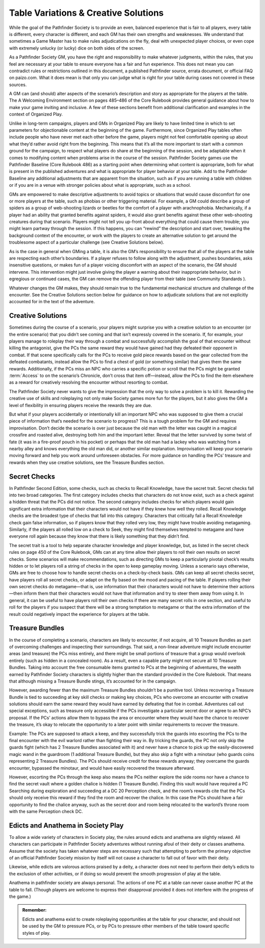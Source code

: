 ########################################
Table Variations & Creative Solutions
########################################

While the goal of the Pathfinder Society is to provide an even, balanced experience that is fair to all players, every table is different, every character is different, and each GM has their own strengths and weaknesses. We understand that sometimes a Game Master has to make rules adjudications on the fly, deal with unexpected player choices, or even cope with extremely unlucky (or lucky) dice on both sides of the screen.

As a Pathfinder Society GM, you have the right and responsibility to make whatever judgments, within the rules, that you feel are necessary at your table to ensure everyone has a fair and fun experience. This does not mean you can contradict rules or restrictions outlined in this document, a published Pathfinder source, errata document, or official FAQ on paizo.com. What it does mean is that only you can judge what is right for your table during cases not covered in these sources.

A GM can (and should) alter aspects of the scenario’s description and story as appropriate for the players at the table. The A Welcoming Environment section on pages 485–486 of the Core Rulebook provides general guidance about how to make your game inviting and inclusive. A few of these sections benefit from additional clarification and examples in the context of Organized Play.

Unlike in long-term campaigns, players and GMs in Organized Play are likely to have limited time in which to set parameters for objectionable content at the beginning of the game. Furthermore, since Organized Play tables often include people who have never met each other before the game, players might not feel comfortable opening up about what they’d rather avoid right from the beginning.  This means that it’s all the more important to start with a common ground for the campaign, to respect what players do share at the beginning of the session, and be adaptable when it comes to modifying content when problems arise in the course of the session. Pathfinder Society games use the Pathfinder Baseline (Core Rulebook 486) as a starting point when determining what content is appropriate, both for what is present in the published adventures and what is appropriate for player behavior at your table. Add to the Pathfinder Baseline any additional adjustments that are apparent from the situation, such as if you are running a table with children or if you are in a venue with stronger policies about what is appropriate, such as a school.

GMs are empowered to make descriptive adjustments to avoid topics or situations that would cause discomfort for one or more players at the table, such as phobias or other triggering material. For example, a GM could describe a group of spiders as a group of web-shooting lizards or beetles for the comfort of a player with arachnophobia. Mechanically, if a player had an ability that granted benefits against spiders, it would also grant benefits against these other web-shooting creatures during that scenario. Players might not tell you up-front about everything that could cause them trouble; you might learn partway through the session. If this happens, you can “rewind” the description and start over, tweaking the background context of the encounter, or work with the players to create an alternative solution to get around the troublesome aspect of a particular challenge (see Creative Solutions below).

As is the case in general when GMing a table, it is also the GM’s responsibility to ensure that all of the players at the table are respecting each other’s boundaries. If a player refuses to follow along with the adjustment, pushes boundaries, asks insensitive questions, or makes fun of a player voicing discomfort with an aspect of the scenario, the GM should intervene. This intervention might just involve giving the player a warning about their inappropriate behavior, but in egregious or continued cases, the GM can remove the offending player from their table (see Community Standards ).

Whatever changes the GM makes, they should remain true to the fundamental mechanical structure and challenge of the encounter. See the Creative Solutions section below for guidance on how to adjudicate solutions that are not explicitly accounted for in the text of the adventure.

*********************
Creative Solutions
*********************

Sometimes during the course of a scenario, your players might surprise you with a creative solution to an encounter (or the entire scenario) that you didn’t see coming and that isn’t expressly covered in the scenario. If, for example, your players manage to roleplay their way through a combat and successfully accomplish the goal of that encounter without killing the antagonist, give the PCs the same reward they would have gained had they defeated their opponent in combat. If that scene specifically calls for the PCs to receive gold piece rewards based on the gear collected from the defeated combatants, instead allow the PCs to find a chest of gold (or something similar) that gives them the same rewards. Additionally, if the PCs miss an NPC who carries a specific potion or scroll that the PCs might be granted :term:`Access` to on the scenario’s Chronicle, don’t cross that item off—instead, allow the PCs to find the item elsewhere as a reward for creatively resolving the encounter without resorting to combat.

The Pathfinder Society never wants to give the impression that the only way to solve a problem is to kill it. Rewarding the creative use of skills and roleplaying not only make Society games more fun for the players, but it also gives the GM a level of flexibility in ensuring players receive the rewards they are due.

But what if your players accidentally or intentionally kill an important NPC who was supposed to give them a crucial piece of information that’s needed for the scenario to progress? This is a tough problem for the GM and requires improvisation. Don’t decide the scenario is over just because the old man with the letter was caught in a magical crossfire and roasted alive, destroying both him and the important letter. Reveal that the letter survived by some twist of fate (it was in a fire-proof pouch in his pocket) or perhaps that the old man had a lackey who was watching from a nearby alley and knows everything the old man did, or another similar explanation. Improvisation will keep your scenario moving forward and help you work around unforeseen obstacles. For more guidance on handling the PCs’ treasure and rewards when they use creative solutions, see the Treasure Bundles section.

********************
Secret Checks
********************

In Pathfinder Second Edition, some checks, such as checks to Recall Knowledge, have the secret trait. Secret checks fall into two broad categories. The first category includes checks that characters do not know exist, such as a check against a hidden threat that the PCs did not notice. The second category includes checks for which players would gain significant extra information that their characters would not have if they knew how well they rolled. Recall Knowledge checks are the broadest type of checks that fall into this category. Characters that critically fail a Recall Knowledge check gain false information, so if players know that they rolled very low, they might have trouble avoiding metagaming. Similarly, if the players all rolled low on a check to Seek, they might find themselves tempted to metagame and have everyone roll again because they know that there is likely something that they didn’t find.

The secret trait is a tool to help separate character knowledge and player knowledge, but, as listed in the secret check rules on page 450 of the Core Rulebook, GMs can at any time allow their players to roll their own results on secret checks. Some scenarios will make recommendations, such as directing GMs to keep a particularly pivotal check’s results hidden or to let players roll a string of checks in the open to keep gameplay moving. Unless a scenario says otherwise, GMs are free to choose how to handle secret checks on a check-by-check basis. GMs can keep all secret checks secret, have players roll all secret checks, or adapt on the fly based on the mood and pacing of the table. If players rolling their own secret checks do metagame—that is, use information that their characters would not have to determine their actions—then inform them that their characters would not have that information and try to steer them away from using it. In general, it can be useful to have players roll their own checks if there are many secret rolls in one section, and useful to roll for the players if you suspect that there will be a strong temptation to metagame or that the extra information of the result could negatively impact the experience for players at the table.

********************
Treasure Bundles
********************   

In the course of completing a scenario, characters are likely to encounter, if not acquire, all 10 Treasure Bundles as part of overcoming challenges and inspecting their surroundings. That said, a non-linear adventure might include encounter areas (and treasure) the PCs miss entirely, and there might be small portions of treasure that a group would overlook entirely (such as hidden in a concealed room). As a result, even a capable party might not secure all 10 Treasure Bundles. Taking into account the free consumable items granted to PCs at the beginning of adventures, the wealth earned by Pathfinder Society characters is slightly higher than the standard provided in the Core Rulebook. That means that although missing a Treasure Bundle stings, it’s accounted for in the campaign.

However, awarding fewer than the maximum Treasure Bundles shouldn’t be a punitive tool. Unless recovering a Treasure Bundle is tied to succeeding at key skill checks or making key choices, PCs who overcome an encounter with creative solutions should earn the same reward they would have earned by defeating that foe in combat. Adventures call out special exceptions, such as treasure only accessible if the PCs investigate a particular secret door or agree to an NPC’s proposal. If the PCs’ actions allow them to bypass the area or encounter where they would have the chance to recover the treasure, it’s okay to relocate the opportunity to a later point with similar requirements to recover the treasure.

Example: The PCs are supposed to attack a keep, and they successfully trick the guards into escorting the PCs to the final encounter with the evil warlord rather than fighting their way in. By tricking the guards, the PC not only skip the guards fight (which has 2 Treasure Bundles associated with it) and never have a chance to pick up the easily-discovered magic wand in the guardroom (1 additional Treasure Bundle), but they also skip a fight with a minotaur (who guards coins representing 2 Treasure Bundles). The PCs should receive credit for these rewards anyway; they overcame the guards encounter, bypassed the minotaur, and would have easily recovered the treasure afterward.

However, escorting the PCs through the keep also means the PCs neither explore the side rooms nor have a chance to find the secret vault where a golden chalice is hidden (1 Treasure Bundle). Finding this vault would have required a PC Searching during exploration and succeeding at a DC 20 Perception check, and the room’s rewards cite that the PCs should only receive this reward if they find the room and recover the chalice. In this case the PCs should have a fair opportunity to find the chalice anyway, such as the secret door and room being relocated to the warlord’s throne room with the same Perception check DC.

******************************************
Edicts and Anathema in Society Play
******************************************

To allow a wide variety of characters in Society play, the rules around edicts and anathema are slightly relaxed. All characters can participate in Pathfinder Society adventures without running afoul of their deity or classes anathema.  Assume that the society has taken whatever steps are necessary such that attempting to perform the primary objective of an official Pathfinder Society mission by itself will not cause a character to fall out of favor with their deity. 

Likewise, while edicts are valorous actions praised by a deity, a character does not need to perform their deity’s edicts to the exclusion of other activities, or if doing so would prevent the smooth progression of play at the table. 

Anathema in pathfinder society are always personal.  The actions of one PC at a table can never cause another PC at the table to fall. (Though players are welcome to express their disapproval provided it does not interfere with the progress of the game.)

.. admonition:: Remember:

  Edicts and anathema exist to create roleplaying opportunities at the table for your character, and should not be used by the GM to pressure PCs, or by PCs to pressure other members of the table toward specific styles of play.
